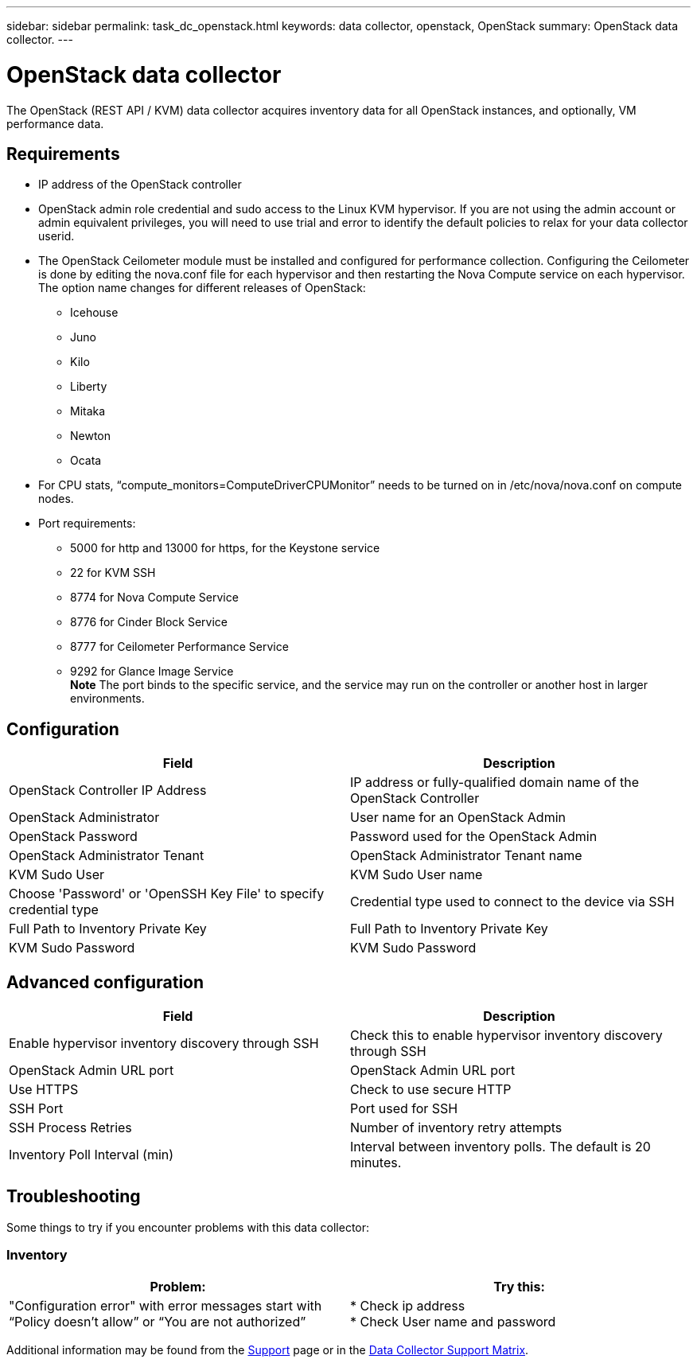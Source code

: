 ---
sidebar: sidebar
permalink: task_dc_openstack.html
keywords: data collector, openstack, OpenStack 
summary: OpenStack data collector.
---

= OpenStack data collector
:toc: macro
:hardbreaks:
:toclevels: 2
:nofooter:
:icons: font
:linkattrs:
:imagesdir: ./media/

[.lead] 
The OpenStack (REST API / KVM) data collector acquires inventory data for all OpenStack instances, and optionally, VM performance data. 

== Requirements

* IP address of the OpenStack controller 
* OpenStack admin role credential and sudo access to the Linux KVM hypervisor. If you are not using the admin account or admin equivalent privileges, you will need to use trial and error to identify the default policies to relax for your data collector userid.  
* The OpenStack Ceilometer module must be installed and configured for performance collection. Configuring the Ceilometer is done by editing the nova.conf file for each hypervisor and then restarting the Nova Compute service on each hypervisor. The option name changes for different releases of OpenStack:
** Icehouse
** Juno
** Kilo
** Liberty
** Mitaka
** Newton
** Ocata
* For CPU stats, “compute_monitors=ComputeDriverCPUMonitor” needs to be turned on in /etc/nova/nova.conf on compute nodes. 
* Port requirements:
** 5000 for http and 13000 for https, for the Keystone service 
** 22 for KVM SSH 
** 8774 for Nova Compute Service 
** 8776 for Cinder Block Service 
** 8777 for Ceilometer Performance Service 
** 9292 for Glance Image Service 
*Note* The port binds to the specific service, and the service may run on the controller or another host in larger environments. 

== Configuration

[cols=2*, options="header", cols"50,50"]
|===
|Field|Description
| OpenStack Controller IP Address|IP address or fully-qualified domain name of the OpenStack Controller 
|OpenStack Administrator|User name for an OpenStack Admin
|OpenStack Password|Password used for the OpenStack Admin
|OpenStack Administrator Tenant|OpenStack Administrator Tenant name
|KVM Sudo User|KVM Sudo User name
|Choose 'Password' or 'OpenSSH Key File' to specify credential type|Credential type used to connect to the device via SSH
|Full Path to Inventory Private Key|Full Path to Inventory Private Key
|KVM Sudo Password |KVM Sudo Password
|===

== Advanced configuration

[cols=2*, options="header", cols"50,50"]
|===
|Field|Description
|Enable hypervisor inventory discovery through SSH|Check this to enable hypervisor inventory discovery through SSH 
|OpenStack Admin URL port|OpenStack Admin URL port
|Use HTTPS|Check to use secure HTTP
//|HTTP Connection Timeout (sec)|Timeout for HTTP connection. The default is 300 seconds.
|SSH Port|Port used for SSH
//|SSH Process Wait Timeout (sec)|SSH process timeout. The default is 30 seconds.
|SSH Process Retries|Number of inventory retry attempts
|Inventory Poll Interval (min)|Interval between inventory polls.  The default is 20 minutes.
|===

== Troubleshooting
Some things to try if you encounter problems with this data collector:

=== Inventory

[cols=2*, options="header", cols"50,50"]
|===
|Problem:|Try this:
|"Configuration error" with error messages start with “Policy doesn't allow” or “You are not authorized”
| * Check ip address
* Check User name and password
|===

Additional information may be found from the link:concept_requesting_support.html[Support] page or in the link:reference_data_collector_support_matrix.html[Data Collector Support Matrix].

